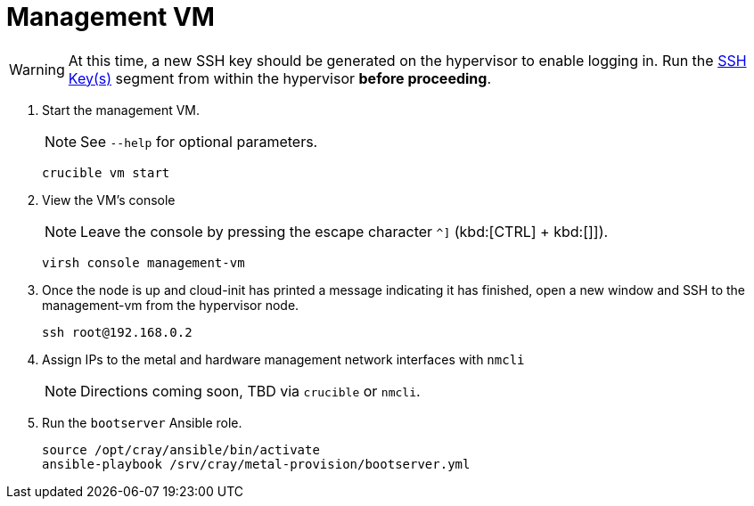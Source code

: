 = Management VM
:toc:
:toclevels: 3

WARNING: At this time, a new SSH key should be generated on the hypervisor to enable logging in. Run the xref:iso-installation.adoc#ssh-keys[SSH Key(s)] segment from within the hypervisor *before proceeding*.

. Start the management VM.
+
NOTE: See `--help` for optional parameters.
+
[source,bash]
----
crucible vm start
----
. View the VM's console
+
NOTE: Leave the console by pressing the escape character `^]` (kbd:[CTRL] + kbd:[]]).
+
[source,bash]
----
virsh console management-vm
----
. Once the node is up and cloud-init has printed a message indicating it has finished, open a new window and SSH to the
management-vm from the hypervisor node.
+
[source,bash]
----
ssh root@192.168.0.2
----
. Assign IPs to the metal and hardware management network interfaces with `nmcli`
+
NOTE: Directions coming soon, TBD via `crucible` or `nmcli`.
. Run the `bootserver` Ansible role.
+
[source,bash]
----
source /opt/cray/ansible/bin/activate
ansible-playbook /srv/cray/metal-provision/bootserver.yml
----
